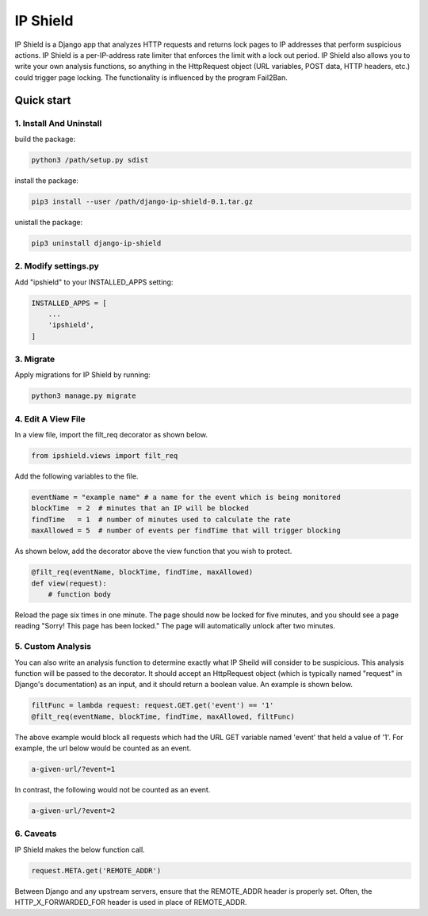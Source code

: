 =========
IP Shield
=========

IP Shield is a Django app that analyzes HTTP requests and returns lock pages to IP addresses that perform suspicious actions. IP Shield is a per-IP-address rate limiter that enforces the limit with a lock out period. IP Shield also allows you to write your own analysis functions, so anything in the HttpRequest object (URL variables, POST data, HTTP headers, etc.) could trigger page locking. The functionality is influenced by the program Fail2Ban.


Quick start
===========


1. Install And Uninstall
------------------------
build the package:

.. code-block:: sh

    python3 /path/setup.py sdist

install the package:

.. code-block:: sh

    pip3 install --user /path/django-ip-shield-0.1.tar.gz

unistall the package:

.. code-block:: sh

    pip3 uninstall django-ip-shield


2. Modify settings.py
---------------------
Add "ipshield" to your INSTALLED_APPS setting:

.. code-block:: python

    INSTALLED_APPS = [
        ...
        'ipshield',
    ]


3. Migrate
----------

Apply migrations for IP Shield by running:

.. code-block:: sh

    python3 manage.py migrate


4. Edit A View File
-------------------
In a view file, import the filt_req decorator as shown below.

.. code-block:: python

    from ipshield.views import filt_req

Add the following variables to the file.

.. code-block:: python

    eventName = "example name" # a name for the event which is being monitored
    blockTime  = 2  # minutes that an IP will be blocked
    findTime   = 1  # number of minutes used to calculate the rate
    maxAllowed = 5  # number of events per findTime that will trigger blocking

As shown below, add the decorator above the view function that you wish to protect.

.. code-block:: python

    @filt_req(eventName, blockTime, findTime, maxAllowed)
    def view(request):
        # function body

Reload the page six times in one minute. The page should now be locked for five minutes, and you should see a page reading "Sorry! This page has been locked." The page will automatically unlock after two minutes.


5. Custom Analysis
-------------------------
You can also write an analysis function to determine exactly what IP Sheild will consider to be suspicious. This analysis function will be passed to the decorator. It should accept an HttpRequest object (which is typically named "request" in Django's documentation) as an input, and it should return a boolean value. An example is shown below.

.. code-block:: python

    filtFunc = lambda request: request.GET.get('event') == '1'
    @filt_req(eventName, blockTime, findTime, maxAllowed, filtFunc)

The above example would block all requests which had the URL GET variable named 'event' that held a value of '1'. For example, the url below would be counted as an event.

.. code-block:: sh

    a-given-url/?event=1

In contrast, the following would not be counted as an event.

.. code-block:: sh

    a-given-url/?event=2


6. Caveats
----------

IP Shield makes the below function call.

.. code-block:: python

    request.META.get('REMOTE_ADDR')

Between Django and any upstream servers, ensure that the REMOTE_ADDR header is properly set. Often, the HTTP_X_FORWARDED_FOR header is used in place of REMOTE_ADDR.

